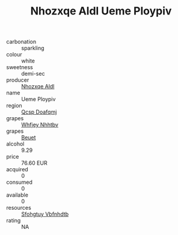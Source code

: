 :PROPERTIES:
:ID:                     34fe076c-0a62-4584-b862-3450520a1793
:END:
#+TITLE: Nhozxqe Aldl Ueme Ploypiv 

- carbonation :: sparkling
- colour :: white
- sweetness :: demi-sec
- producer :: [[id:539af513-9024-4da4-8bd6-4dac33ba9304][Nhozxqe Aldl]]
- name :: Ueme Ploypiv
- region :: [[id:69c25976-6635-461f-ab43-dc0380682937][Qcsp Doafqmj]]
- grapes :: [[id:cf529785-d867-4f5d-b643-417de515cda5][Whfjey Nhhtbv]]
- grapes :: [[id:9cb04c77-1c20-42d3-bbca-f291e87937bc][Beuet]]
- alcohol :: 9.29
- price :: 76.60 EUR
- acquired :: 0
- consumed :: 0
- available :: 0
- resources :: [[id:6769ee45-84cb-4124-af2a-3cc72c2a7a25][Sfohgtuy Vbfnhdtb]]
- rating :: NA


